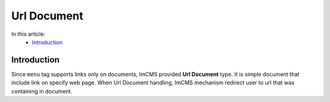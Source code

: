 Url Document
============

In this article:
    - `Introduction`_


Introduction
------------

Since ``menu`` tag supports links only on documents, ImCMS provided **Url Document** type. It is simple document that include
link on specify web page. When Url Document handling, ImCMS mechanism redirect user to url that was containing in document.

